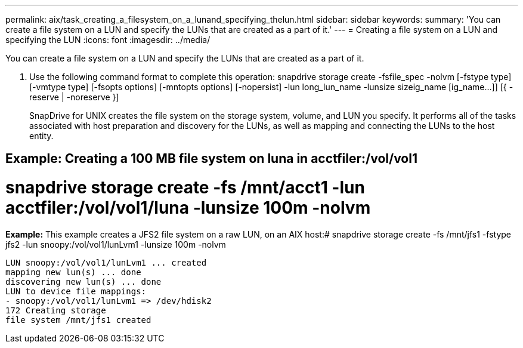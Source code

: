 ---
permalink: aix/task_creating_a_filesystem_on_a_lunand_specifying_thelun.html
sidebar: sidebar
keywords: 
summary: 'You can create a file system on a LUN and specify the LUNs that are created as a part of it.'
---
= Creating a file system on a LUN and specifying the LUN
:icons: font
:imagesdir: ../media/

[.lead]
You can create a file system on a LUN and specify the LUNs that are created as a part of it.

. Use the following command format to complete this operation: snapdrive storage create -fsfile_spec -nolvm [-fstype type] [-vmtype type] [-fsopts options] [-mntopts options] [-nopersist] -lun long_lun_name -lunsize sizeig_name [ig_name...]] [{ -reserve | -noreserve }]
+
SnapDrive for UNIX creates the file system on the storage system, volume, and LUN you specify. It performs all of the tasks associated with host preparation and discovery for the LUNs, as well as mapping and connecting the LUNs to the host entity.

== Example: Creating a 100 MB file system on luna in acctfiler:/vol/vol1

# snapdrive storage create -fs /mnt/acct1 -lun acctfiler:/vol/vol1/luna -lunsize 100m -nolvm

*Example:* This example creates a JFS2 file system on a raw LUN, on an AIX host:# snapdrive storage create -fs /mnt/jfs1 -fstype jfs2 -lun snoopy:/vol/vol1/lunLvm1 -lunsize 100m -nolvm

----
LUN snoopy:/vol/vol1/lunLvm1 ... created
mapping new lun(s) ... done
discovering new lun(s) ... done
LUN to device file mappings:
- snoopy:/vol/vol1/lunLvm1 => /dev/hdisk2
172 Creating storage
file system /mnt/jfs1 created
----
